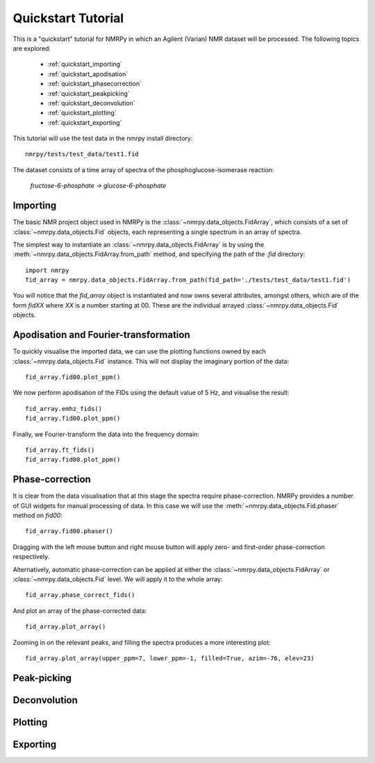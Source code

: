###################
Quickstart Tutorial
###################

This is a "quickstart" tutorial for NMRPy in which an Agilent (Varian) NMR dataset will be processed. The following topics are explored:

    * :ref:`quickstart_importing`
    * :ref:`quickstart_apodisation`
    * :ref:`quickstart_phasecorrection`
    * :ref:`quickstart_peakpicking`
    * :ref:`quickstart_deconvolution`
    * :ref:`quickstart_plotting`
    * :ref:`quickstart_exporting`

This tutorial will use the test data in the nmrpy install directory: ::
    
    nmrpy/tests/test_data/test1.fid

The dataset consists of a time array of spectra of the phosphoglucose-isomerase reaction:

    *fructose-6-phosphate -> glucose-6-phosphate*

.. _quickstart_importing:

Importing
=========

The basic NMR project object used in NMRPy is the
:class:`~nmrpy.data_objects.FidArray`, which consists of a set of
:class:`~nmrpy.data_objects.Fid` objects, each representing a single spectrum in
an array of spectra. 

The simplest way to instantiate an :class:`~nmrpy.data_objects.FidArray` is by
using the :meth:`~nmrpy.data_objects.FidArray.from_path` method, and specifying
the path of the *.fid* directory: ::

    import nmrpy
    fid_array = nmrpy.data_objects.FidArray.from_path(fid_path='./tests/test_data/test1.fid')

You will notice that the *fid_array* object is instantiated and now owns
several attributes, amongst others, which are of the form *fidXX* where *XX* is
a number starting at 00. These are the individual arrayed
:class:`~nmrpy.data_objects.Fid` objects.



.. _quickstart_apodisation:

Apodisation and Fourier-transformation
======================================

To quickly visualise the imported data, we can use the plotting functions owned
by each :class:`~nmrpy.data_objects.Fid` instance. This will not display the
imaginary portion of the data: ::

    fid_array.fid00.plot_ppm()

.. image:: images/quickstart_1.png

We now perform apodisation of the FIDs using the default value of 5 Hz, and visualise the result: ::

    fid_array.emhz_fids()
    fid_array.fid00.plot_ppm()

.. image:: images/quickstart_2.png

Finally, we Fourier-transform the data into the frequency domain: ::

    fid_array.ft_fids()
    fid_array.fid00.plot_ppm()

.. image:: images/quickstart_3.png


.. _quickstart_phasecorrection:

Phase-correction
================

It is clear from the data visualisation that at this stage the spectra require
phase-correction. NMRPy provides a number of GUI widgets for manual processing
of data. In this case we will use the :meth:`~nmrpy.data_objects.Fid.phaser`
method on *fid00*: ::

    fid_array.fid00.phaser()

.. image:: images/quickstart_4.png

Dragging with the left mouse button and right mouse button will apply zero- and
first-order phase-correction respectively.

.. image:: images/quickstart_5.png

Alternatively, automatic phase-correction can be applied at either the
:class:`~nmrpy.data_objects.FidArray` or :class:`~nmrpy.data_objects.Fid`
level. We will apply it to the whole array: ::

    fid_array.phase_correct_fids()

And plot an array of the phase-corrected data: ::

    fid_array.plot_array()

.. image:: images/quickstart_6.png

Zooming in on the relevant peaks, and filling the spectra produces a more interesting plot: ::

    fid_array.plot_array(upper_ppm=7, lower_ppm=-1, filled=True, azim=-76, elev=23)

.. image:: images/quickstart_7.png

.. _quickstart_peakpicking:

Peak-picking
============

.. _quickstart_deconvolution:

Deconvolution
=============

.. _quickstart_plotting:

Plotting
========

.. _quickstart_exporting:

Exporting
=========


